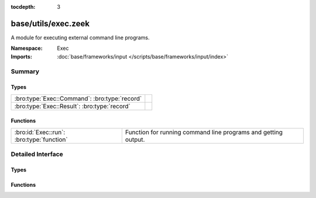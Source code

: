 :tocdepth: 3

base/utils/exec.zeek
====================
.. bro:namespace:: Exec

A module for executing external command line programs.

:Namespace: Exec
:Imports: :doc:`base/frameworks/input </scripts/base/frameworks/input/index>`

Summary
~~~~~~~
Types
#####
============================================= =
:bro:type:`Exec::Command`: :bro:type:`record` 
:bro:type:`Exec::Result`: :bro:type:`record`  
============================================= =

Functions
#########
========================================= ======================================================
:bro:id:`Exec::run`: :bro:type:`function` Function for running command line programs and getting
                                          output.
========================================= ======================================================


Detailed Interface
~~~~~~~~~~~~~~~~~~
Types
#####
.. bro:type:: Exec::Command

   :Type: :bro:type:`record`

      cmd: :bro:type:`string`
         The command line to execute.  Use care to avoid injection
         attacks (i.e., if the command uses untrusted/variable data,
         sanitize it with :bro:see:`safe_shell_quote`).

      stdin: :bro:type:`string` :bro:attr:`&default` = ``""`` :bro:attr:`&optional`
         Provide standard input to the program as a string.

      read_files: :bro:type:`set` [:bro:type:`string`] :bro:attr:`&optional`
         If additional files are required to be read in as part of the
         output of the command they can be defined here.

      uid: :bro:type:`string` :bro:attr:`&default` = ``rFj3eGxkRR5`` :bro:attr:`&optional`
         The unique id for tracking executors.


.. bro:type:: Exec::Result

   :Type: :bro:type:`record`

      exit_code: :bro:type:`count` :bro:attr:`&default` = ``0`` :bro:attr:`&optional`
         Exit code from the program.

      signal_exit: :bro:type:`bool` :bro:attr:`&default` = ``F`` :bro:attr:`&optional`
         True if the command was terminated with a signal.

      stdout: :bro:type:`vector` of :bro:type:`string` :bro:attr:`&optional`
         Each line of standard output.

      stderr: :bro:type:`vector` of :bro:type:`string` :bro:attr:`&optional`
         Each line of standard error.

      files: :bro:type:`table` [:bro:type:`string`] of :bro:type:`string_vec` :bro:attr:`&optional`
         If additional files were requested to be read in
         the content of the files will be available here.


Functions
#########
.. bro:id:: Exec::run

   :Type: :bro:type:`function` (cmd: :bro:type:`Exec::Command`) : :bro:type:`Exec::Result`

   Function for running command line programs and getting
   output.  This is an asynchronous function which is meant
   to be run with the `when` statement.
   

   :cmd: The command to run.  Use care to avoid injection attacks!
   

   :returns: A record representing the full results from the
            external program execution.


